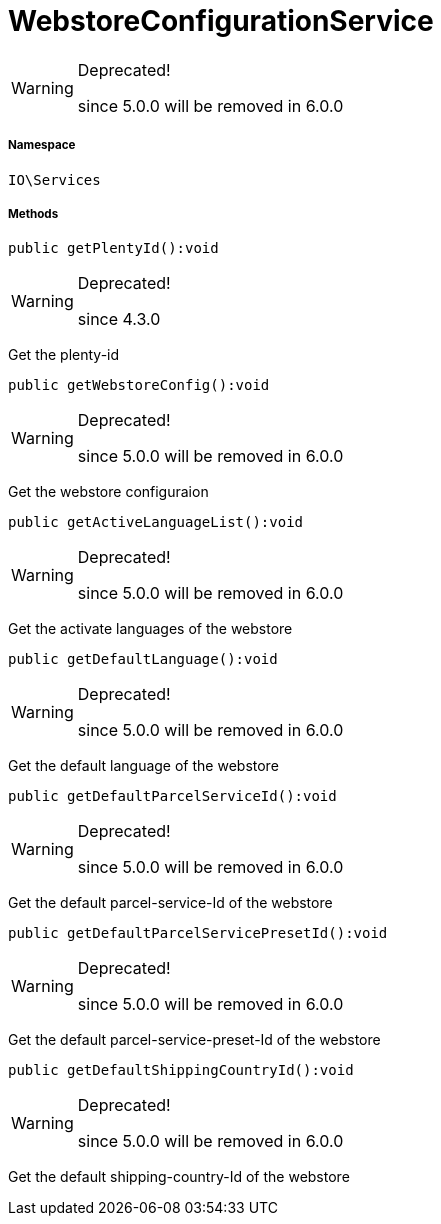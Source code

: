 :table-caption!:
:example-caption!:
:source-highlighter: prettify
:sectids!:
[[io__webstoreconfigurationservice]]
= WebstoreConfigurationService



[WARNING]
.Deprecated! 
====

since 5.0.0 will be removed in 6.0.0

====


===== Namespace

`IO\Services`






===== Methods

[source%nowrap, php]
----

public getPlentyId():void

----

[WARNING]
.Deprecated! 
====

since 4.3.0

====






Get the plenty-id

[source%nowrap, php]
----

public getWebstoreConfig():void

----

[WARNING]
.Deprecated! 
====

since 5.0.0 will be removed in 6.0.0

====






Get the webstore configuraion

[source%nowrap, php]
----

public getActiveLanguageList():void

----

[WARNING]
.Deprecated! 
====

since 5.0.0 will be removed in 6.0.0

====






Get the activate languages of the webstore

[source%nowrap, php]
----

public getDefaultLanguage():void

----

[WARNING]
.Deprecated! 
====

since 5.0.0 will be removed in 6.0.0

====






Get the default language of the webstore

[source%nowrap, php]
----

public getDefaultParcelServiceId():void

----

[WARNING]
.Deprecated! 
====

since 5.0.0 will be removed in 6.0.0

====






Get the default parcel-service-Id of the webstore

[source%nowrap, php]
----

public getDefaultParcelServicePresetId():void

----

[WARNING]
.Deprecated! 
====

since 5.0.0 will be removed in 6.0.0

====






Get the default parcel-service-preset-Id of the webstore

[source%nowrap, php]
----

public getDefaultShippingCountryId():void

----

[WARNING]
.Deprecated! 
====

since 5.0.0 will be removed in 6.0.0

====






Get the default shipping-country-Id of the webstore

